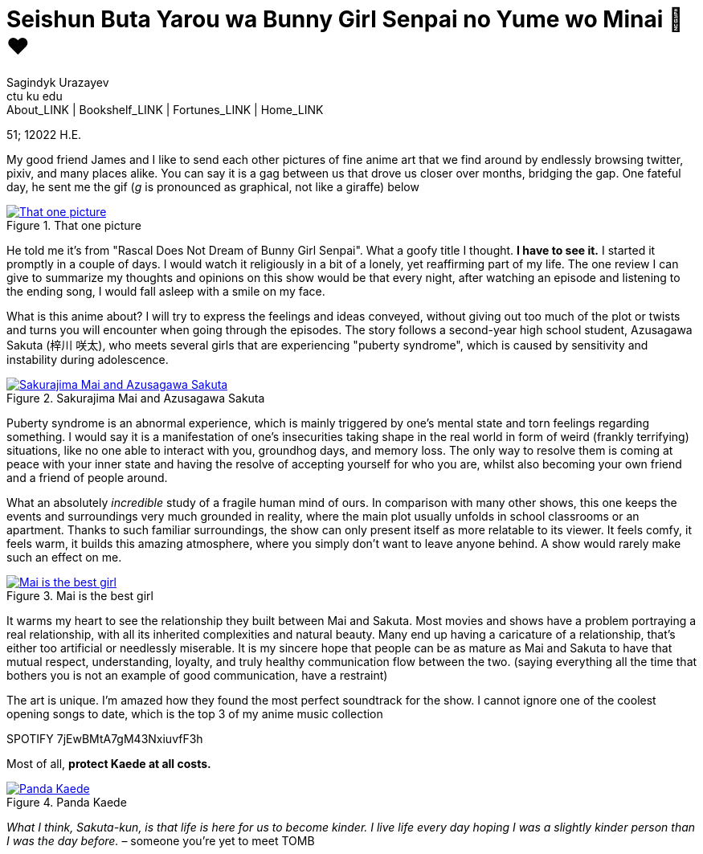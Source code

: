 = Seishun Buta Yarou wa Bunny Girl Senpai no Yume wo Minai 🐇❤️
Sagindyk Urazayev <ctu ku edu>
About_LINK | Bookshelf_LINK | Fortunes_LINK | Home_LINK
:toc: preamble
:toclevels: 4
:toc-title: Table of Adventures ⛵
:nofooter:
:experimental:

51; 12022 H.E.

My good friend James and I like to send each other pictures of fine
anime art that we find around by endlessly browsing twitter, pixiv, and
many places alike. You can say it is a gag between us that drove us
closer over months, bridging the gap. One fateful day, he sent me the
gif (_g_ is pronounced as graphical, not like a giraffe) below

.That one picture
image::kaede.gif[That one picture, link="kaede.gif"]

He told me it's from "Rascal Does Not Dream of Bunny Girl Senpai". What
a goofy title I thought. *I have to see it.* I started it promptly in a
couple of days. I would watch it religiously in a bit of a lonely, yet
reaffirming part of my life. The one review I can give to summarize my
thoughts and opinions on this show would be that every night, after
watching an episode and listening to the ending song, I would fall
asleep with a smile on my face.

What is this anime about? I will try to express the feelings and ideas
conveyed, without giving out too much of the plot or twists and turns
you will encounter when going through the episodes. The story follows a
second-year high school student, Azusagawa Sakuta (梓川 咲太), who meets
several girls that are experiencing "puberty syndrome", which is caused
by sensitivity and instability during adolescence.

.Sakurajima Mai and Azusagawa Sakuta
image::library.png[Sakurajima Mai and Azusagawa Sakuta, link="library.png"]

Puberty syndrome is an abnormal experience, which is mainly triggered by
one's mental state and torn feelings regarding something. I would say it
is a manifestation of one's insecurities taking shape in the real world
in form of weird (frankly terrifying) situations, like no one able to
interact with you, groundhog days, and memory loss. The only way to
resolve them is coming at peace with your inner state and having the
resolve of accepting yourself for who you are, whilst also becoming your
own friend and a friend of people around.

What an absolutely _incredible_ study of a fragile human mind of ours.
In comparison with many other shows, this one keeps the events and
surroundings very much grounded in reality, where the main plot usually
unfolds in school classrooms or an apartment. Thanks to such familiar
surroundings, the show can only present itself as more relatable to its
viewer. It feels comfy, it feels warm, it builds this amazing
atmosphere, where you simply don't want to leave anyone behind. A show
would rarely make such an effect on me.

.Mai is the best girl
image::eat.png[Mai is the best girl, link="eat.png"]

It warms my heart to see the relationship they built between Mai and
Sakuta. Most movies and shows have a problem portraying a real
relationship, with all its inherited complexities and natural beauty.
Many end up having a caricature of a relationship, that's either too
artificial or needlessly miserable. It is my sincere hope that people
can be as mature as Mai and Sakuta to have that mutual respect,
understanding, loyalty, and truly healthy communication flow between the
two. (saying everything all the time that bothers you is not an example
of good communication, have a restraint)

The art is unique. I'm amazed how they found the most perfect soundtrack
for the show. I cannot ignore one of the coolest opening songs to date,
which is the top 3 of my anime music collection

SPOTIFY 7jEwBMtA7gM43NxiuvfF3h

Most of all, *protect Kaede at all costs.*

.Panda Kaede
image::kaede.png[Panda Kaede, link="kaede.png"]

_What I think, Sakuta-kun, is that life is here for us to become kinder.
I live_ _life every day hoping I was a slightly kinder person than I was
the day before._ – someone you're yet to meet
TOMB
